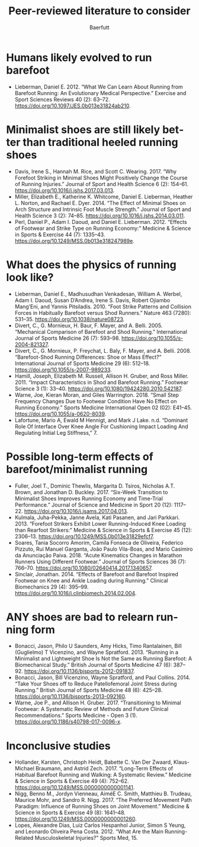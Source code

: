 #+TITLE: Peer-reviewed literature to consider
#+AUTHOR: Baerfutt
#+LANGUAGE: en
#+CREATOR: 


* Humans likely evolved to run barefoot
  - Lieberman, Daniel E. 2012. “What We Can Learn About Running from Barefoot Running: An Evolutionary Medical Perspective.” Exercise and Sport Sciences Reviews 40 (2): 63–72. https://doi.org/10.1097/JES.0b013e31824ab210.

* Minimalist shoes are still likely better than traditional heeled running shoes
  - Davis, Irene S., Hannah M. Rice, and Scott C. Wearing. 2017. “Why Forefoot Striking in Minimal Shoes Might Positively Change the Course of Running Injuries.” Journal of Sport and Health Science 6 (2): 154–61. https://doi.org/10.1016/j.jshs.2017.03.013.
  - Miller, Elizabeth E., Katherine K. Whitcome, Daniel E. Lieberman, Heather L. Norton, and Rachael E. Dyer. 2014. “The Effect of Minimal Shoes on Arch Structure and Intrinsic Foot Muscle Strength.” Journal of Sport and Health Science 3 (2): 74–85. https://doi.org/10.1016/j.jshs.2014.03.011.
  - Perl, Daniel P., Adam I. Daoud, and Daniel E. Lieberman. 2012. “Effects of Footwear and Strike Type on Running Economy:” Medicine & Science in Sports & Exercise 44 (7): 1335–43. https://doi.org/10.1249/MSS.0b013e318247989e.
* What does the physics of running look like?
  - Lieberman, Daniel E., Madhusudhan Venkadesan, William A. Werbel, Adam I. Daoud, Susan D’Andrea, Irene S. Davis, Robert Ojiambo Mang’Eni, and Yannis Pitsiladis. 2010. “Foot Strike Patterns and Collision Forces in Habitually Barefoot versus Shod Runners.” Nature 463 (7280): 531–35. https://doi.org/10.1038/nature08723.
  - Divert, C., G. Mornieux, H. Baur, F. Mayer, and A. Belli. 2005. “Mechanical Comparison of Barefoot and Shod Running.” International Journal of Sports Medicine 26 (7): 593–98. https://doi.org/10.1055/s-2004-821327.
  - Divert, C., G. Mornieux, P. Freychat, L. Baly, F. Mayer, and A. Belli. 2008. “Barefoot-Shod Running Differences: Shoe or Mass Effect?” International Journal of Sports Medicine 29 (6): 512–18. https://doi.org/10.1055/s-2007-989233.
  - Hamill, Joseph, Elizabeth M. Russell, Allison H. Gruber, and Ross Miller. 2011. “Impact Characteristics in Shod and Barefoot Running.” Footwear Science 3 (1): 33–40. https://doi.org/10.1080/19424280.2010.542187.
  - Warne, Joe, Kieran Moran, and Giles Warrington. 2018. “Small Step Frequency Changes Due to Footwear Condition Have No Effect on Running Economy.” Sports Medicine International Open 02 (02): E41–45. https://doi.org/10.1055/a-0620-8039.
  - Lafortune, Mario A, Ewald M Hennigt, and Mark J Lake. n.d. “Dominant Role Of Interface Over Knee Angle For Cushioning Impact Loading And Regulating Initial Leg Stiffness,” 7.
* Possible long-term effects of barefoot/minimalist running
  - Fuller, Joel T., Dominic Thewlis, Margarita D. Tsiros, Nicholas A.T. Brown, and Jonathan D. Buckley. 2017. “Six-Week Transition to Minimalist Shoes Improves Running Economy and Time-Trial Performance.” Journal of Science and Medicine in Sport 20 (12): 1117–22. https://doi.org/10.1016/j.jsams.2017.04.013.
  - Kulmala, Juha-Pekka, Janne Avela, Kati Pasanen, and Jari Parkkari. 2013. “Forefoot Strikers Exhibit Lower Running-Induced Knee Loading than Rearfoot Strikers:” Medicine & Science in Sports & Exercise 45 (12): 2306–13. https://doi.org/10.1249/MSS.0b013e31829efcf7.
  - Soares, Tania Socorro Amorim, Camila Fonseca de Oliveira, Federico Pizzuto, Rui Manuel Garganta, João Paulo Vila-Boas, and Mario Casimiro da Anunciação Paiva. 2018. “Acute Kinematics Changes in Marathon Runners Using Different Footwear.” Journal of Sports Sciences 36 (7): 766–70. https://doi.org/10.1080/02640414.2017.1340657.
  - Sinclair, Jonathan. 2014. “Effects of Barefoot and Barefoot Inspired Footwear on Knee and Ankle Loading during Running.” Clinical Biomechanics 29 (4): 395–99. https://doi.org/10.1016/j.clinbiomech.2014.02.004.
* ANY shoes are bad to relearn running form

  - Bonacci, Jason, Philo U Saunders, Amy Hicks, Timo Rantalainen, Bill (Guglielmo) T Vicenzino, and Wayne Spratford. 2013. “Running in a Minimalist and Lightweight Shoe Is Not the Same as Running Barefoot: A Biomechanical Study.” British Journal of Sports Medicine 47 (6): 387–92. https://doi.org/10.1136/bjsports-2012-091837.
  - Bonacci, Jason, Bill Vicenzino, Wayne Spratford, and Paul Collins. 2014. “Take Your Shoes off to Reduce Patellofemoral Joint Stress during Running.” British Journal of Sports Medicine 48 (6): 425–28. https://doi.org/10.1136/bjsports-2013-092160.
  - Warne, Joe P., and Allison H. Gruber. 2017. “Transitioning to Minimal Footwear: A Systematic Review of Methods and Future Clinical Recommendations.” Sports Medicine - Open 3 (1). https://doi.org/10.1186/s40798-017-0096-x.
* Inconclusive studies

  - Hollander, Karsten, Christoph Heidt, Babette C. Van Der Zwaard, Klaus-Michael Braumann, and Astrid Zech. 2017. “Long-Term Effects of Habitual Barefoot Running and Walking: A Systematic Review.” Medicine & Science in Sports & Exercise 49 (4): 752–62. https://doi.org/10.1249/MSS.0000000000001141.
  - Nigg, Benno M., Jordyn Vienneau, AiméE C. Smith, Matthieu B. Trudeau, Maurice Mohr, and Sandro R. Nigg. 2017. “The Preferred Movement Path Paradigm: Influence of Running Shoes on Joint Movement.” Medicine & Science in Sports & Exercise 49 (8): 1641–48. https://doi.org/10.1249/MSS.0000000000001260.
  - Lopes, Alexandre Dias, Luiz Carlos Hespanhol Junior, Simon S Yeung, and Leonardo Oliveira Pena Costa. 2012. “What Are the Main Running-Related Musculoskeletal Injuries?” Sports Med, 15.

